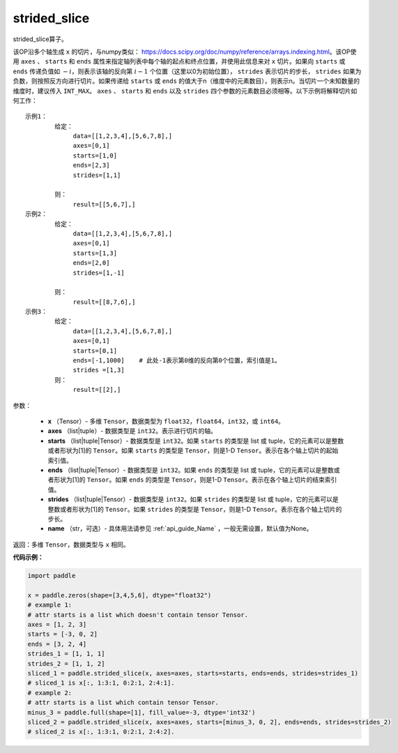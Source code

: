 .. _cn_api_strided_slice:

strided_slice
-------------------------------
.. py:function:: paddle.strided_slice(x, axes, starts, ends, strides, name)



strided_slice算子。

该OP沿多个轴生成 ``x`` 的切片，与numpy类似： https://docs.scipy.org/doc/numpy/reference/arrays.indexing.html。该OP使用 ``axes`` 、 ``starts`` 和 ``ends`` 属性来指定轴列表中每个轴的起点和终点位置，并使用此信息来对 ``x`` 切片。如果向 ``starts`` 或 ``ends`` 传递负值如 :math:`-i`，则表示该轴的反向第 :math:`i-1` 个位置（这里以0为初始位置）， ``strides`` 表示切片的步长， ``strides`` 如果为负数，则按照反方向进行切片。如果传递给 ``starts`` 或 ``ends`` 的值大于n（维度中的元素数目），则表示n。当切片一个未知数量的维度时，建议传入 ``INT_MAX``。 ``axes`` 、 ``starts`` 和 ``ends`` 以及 ``strides`` 四个参数的元素数目必须相等。以下示例将解释切片如何工作：

::

        
        示例1：
                给定：
                     data=[[1,2,3,4],[5,6,7,8],]
                     axes=[0,1]
                     starts=[1,0]
                     ends=[2,3]
                     strides=[1,1]

                则：
                     result=[[5,6,7],]
        示例2：
                给定：
                     data=[[1,2,3,4],[5,6,7,8],]
                     axes=[0,1]
                     starts=[1,3]
                     ends=[2,0]
                     strides=[1,-1]

                则：
                     result=[[8,7,6],] 
        示例3：
                给定：
                     data=[[1,2,3,4],[5,6,7,8],]
                     axes=[0,1]
                     starts=[0,1]
                     ends=[-1,1000]    # 此处-1表示第0维的反向第0个位置，索引值是1。
                     strides =[1,3]
                则：
                     result=[[2],]
                     

参数：
       
        - **x** （Tensor）- 多维 ``Tensor``，数据类型为 ``float32``，``float64``，``int32``，或 ``int64``。
        - **axes** （list|tuple）- 数据类型是 ``int32``。表示进行切片的轴。
        - **starts** （list|tuple|Tensor）- 数据类型是 ``int32``。如果 ``starts`` 的类型是 list 或 tuple，它的元素可以是整数或者形状为[1]的 ``Tensor``。如果 ``starts`` 的类型是 ``Tensor``，则是1-D ``Tensor``。表示在各个轴上切片的起始索引值。
        - **ends** （list|tuple|Tensor）- 数据类型是 ``int32``。如果 ``ends`` 的类型是 list 或 tuple，它的元素可以是整数或者形状为[1]的 ``Tensor``。如果 ``ends`` 的类型是 ``Tensor``，则是1-D ``Tensor``。表示在各个轴上切片的结束索引值。
        - **strides** （list|tuple|Tensor）- 数据类型是 ``int32``。如果 ``strides`` 的类型是 list 或 tuple，它的元素可以是整数或者形状为[1]的 ``Tensor``。如果 ``strides`` 的类型是 ``Tensor``，则是1-D ``Tensor``。表示在各个轴上切片的步长。
        - **name** （str，可选）- 具体用法请参见 :ref:`api_guide_Name` ，一般无需设置，默认值为None。

返回：多维 ``Tensor``，数据类型与 ``x`` 相同。


**代码示例：**

.. code-block:: python

        import paddle
        
        x = paddle.zeros(shape=[3,4,5,6], dtype="float32")
        # example 1:
        # attr starts is a list which doesn't contain tensor Tensor.
        axes = [1, 2, 3]
        starts = [-3, 0, 2]
        ends = [3, 2, 4]
        strides_1 = [1, 1, 1]
        strides_2 = [1, 1, 2]
        sliced_1 = paddle.strided_slice(x, axes=axes, starts=starts, ends=ends, strides=strides_1)
        # sliced_1 is x[:, 1:3:1, 0:2:1, 2:4:1].                                        
        # example 2:
        # attr starts is a list which contain tensor Tensor.
        minus_3 = paddle.full(shape=[1], fill_value=-3, dtype='int32')
        sliced_2 = paddle.strided_slice(x, axes=axes, starts=[minus_3, 0, 2], ends=ends, strides=strides_2)
        # sliced_2 is x[:, 1:3:1, 0:2:1, 2:4:2].

